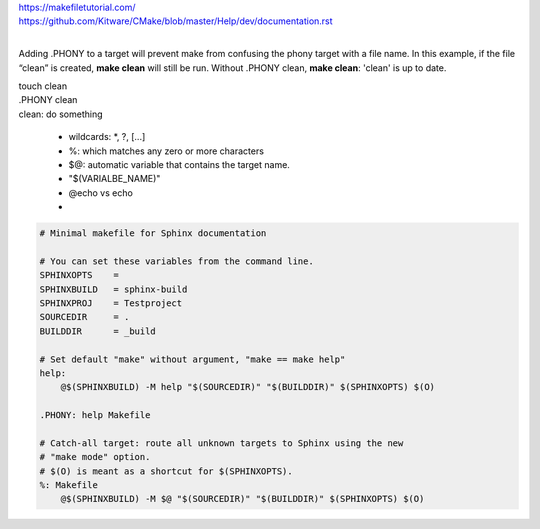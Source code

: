 | https://makefiletutorial.com/
| https://github.com/Kitware/CMake/blob/master/Help/dev/documentation.rst
|

Adding .PHONY to a target will prevent make from confusing the phony target with a file name. In this example, if the file “clean” is created, **make clean** will still be run. 
Without .PHONY clean, **make clean**: 'clean' is up to date.

| touch clean
| .PHONY clean
| clean: 
      do something
      
      
 - wildcards: *, ?, [...]
 - %: which matches any zero or more characters
 - $@: automatic variable that contains the target name.
 - "$(VARIALBE_NAME)"
 - @echo vs echo
 - 
.. code-block:: 
    
    # Minimal makefile for Sphinx documentation

    # You can set these variables from the command line.
    SPHINXOPTS    =
    SPHINXBUILD   = sphinx-build
    SPHINXPROJ    = Testproject
    SOURCEDIR     = .
    BUILDDIR      = _build

    # Set default "make" without argument, "make == make help"
    help:
    	@$(SPHINXBUILD) -M help "$(SOURCEDIR)" "$(BUILDDIR)" $(SPHINXOPTS) $(O)

    .PHONY: help Makefile

    # Catch-all target: route all unknown targets to Sphinx using the new
    # "make mode" option.  
    # $(O) is meant as a shortcut for $(SPHINXOPTS).
    %: Makefile
    	@$(SPHINXBUILD) -M $@ "$(SOURCEDIR)" "$(BUILDDIR)" $(SPHINXOPTS) $(O)
 
